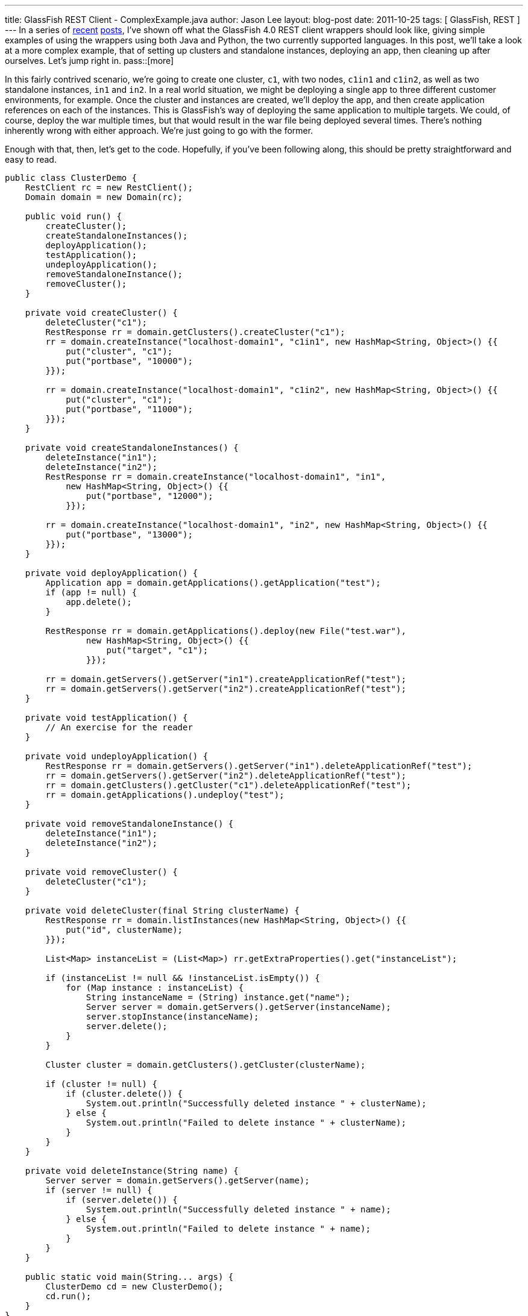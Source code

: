 ---
title: GlassFish REST Client - ComplexExample.java
author: Jason Lee
layout: blog-post
date: 2011-10-25
tags: [ GlassFish, REST ]
---
In a series of link:/posts/2011/10/03/glassfish-rest-interface-a-client-side-perspective[recent] link:/posts/2011/10/06/glassfish-rest-client-goes-to-the-flying-circus[posts], I've shown off what the GlassFish 4.0 REST client wrappers should look like, giving simple examples of using the wrappers using both Java and Python, the two currently supported languages.  In this post, we'll take a look at a more complex example, that of setting up clusters and standalone instances, deploying an app, then cleaning up after ourselves.  Let's jump right in.
pass::[more]

In this fairly contrived scenario, we're going to create one cluster, `c1`, with two nodes, `c1in1` and `c1in2`, as well as two standalone instances, `in1` and `in2`.  In a real world situation, we might be deploying a single app to three different customer environments, for example.  Once the cluster and instances are created, we'll deploy the app, and then create application references on each of the instances.  This is GlassFish's way of deploying the same application to multiple targets.  We could, of course, deploy the war multiple times, but that would result in the war file being deployed several times.  There's nothing inherently wrong with either approach.  We're just going to go with the former.

Enough with that, then, let's get to the code.  Hopefully, if you've been following along, this should be pretty straightforward and easy to read.

[source,java]
-----
public class ClusterDemo {
    RestClient rc = new RestClient();
    Domain domain = new Domain(rc);

    public void run() {
        createCluster();
        createStandaloneInstances();
        deployApplication();
        testApplication();
        undeployApplication();
        removeStandaloneInstance();
        removeCluster();
    }

    private void createCluster() {
        deleteCluster("c1");
        RestResponse rr = domain.getClusters().createCluster("c1");
        rr = domain.createInstance("localhost-domain1", "c1in1", new HashMap<String, Object>() {{
            put("cluster", "c1");
            put("portbase", "10000");
        }});

        rr = domain.createInstance("localhost-domain1", "c1in2", new HashMap<String, Object>() {{
            put("cluster", "c1");
            put("portbase", "11000");
        }});
    }

    private void createStandaloneInstances() {
        deleteInstance("in1");
        deleteInstance("in2");
        RestResponse rr = domain.createInstance("localhost-domain1", "in1", 
            new HashMap<String, Object>() {{
                put("portbase", "12000");
            }});

        rr = domain.createInstance("localhost-domain1", "in2", new HashMap<String, Object>() {{
            put("portbase", "13000");
        }});
    }

    private void deployApplication() {
        Application app = domain.getApplications().getApplication("test");
        if (app != null) {
            app.delete();
        }

        RestResponse rr = domain.getApplications().deploy(new File("test.war"),
                new HashMap<String, Object>() {{
                    put("target", "c1");
                }});

        rr = domain.getServers().getServer("in1").createApplicationRef("test");
        rr = domain.getServers().getServer("in2").createApplicationRef("test");
    }

    private void testApplication() {
        // An exercise for the reader
    }

    private void undeployApplication() {
        RestResponse rr = domain.getServers().getServer("in1").deleteApplicationRef("test");
        rr = domain.getServers().getServer("in2").deleteApplicationRef("test");
        rr = domain.getClusters().getCluster("c1").deleteApplicationRef("test");
        rr = domain.getApplications().undeploy("test");
    }

    private void removeStandaloneInstance() {
        deleteInstance("in1");
        deleteInstance("in2");
    }

    private void removeCluster() {
        deleteCluster("c1");
    }

    private void deleteCluster(final String clusterName) {
        RestResponse rr = domain.listInstances(new HashMap<String, Object>() {{
            put("id", clusterName);
        }});

        List<Map> instanceList = (List<Map>) rr.getExtraProperties().get("instanceList");

        if (instanceList != null && !instanceList.isEmpty()) {
            for (Map instance : instanceList) {
                String instanceName = (String) instance.get("name");
                Server server = domain.getServers().getServer(instanceName);
                server.stopInstance(instanceName);
                server.delete();
            }
        }

        Cluster cluster = domain.getClusters().getCluster(clusterName);

        if (cluster != null) {
            if (cluster.delete()) {
                System.out.println("Successfully deleted instance " + clusterName);
            } else {
                System.out.println("Failed to delete instance " + clusterName);
            }
        }
    }

    private void deleteInstance(String name) {
        Server server = domain.getServers().getServer(name);
        if (server != null) {
            if (server.delete()) {
                System.out.println("Successfully deleted instance " + name);
            } else {
                System.out.println("Failed to delete instance " + name);
            }
        }
    }

    public static void main(String... args) {
        ClusterDemo cd = new ClusterDemo();
        cd.run();
    }
}
-----

There's not much to say about the code beyond what I said in the intro.  I should note, though, that I removed some error checking to try to make this a bit shorter.  Typically, after each REST call, I would have `assert (rr.isSuccess());` just to make sure.  In production code, you would need something similar (though, obviously, more robust).

If you have any questions about the code, please feel free to ask questions in the comments section.  I'll try to get the Python version posted as soon as I can.  If there's anything in particular you'd like to see me address about these client wrappers or the GlassFish REST interface in general, you know where to ask. ;)
